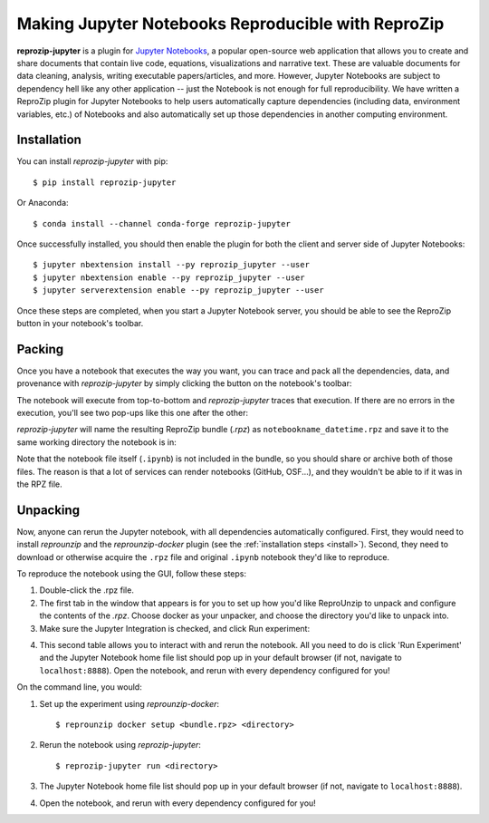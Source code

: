 ..  _reprozip-jupyter:

Making Jupyter Notebooks Reproducible with ReproZip
***************************************************

**reprozip-jupyter** is a plugin for `Jupyter Notebooks <https://jupyter.org>`__, a popular open-source web application that allows you to create and share documents that contain live code, equations, visualizations and narrative text. These are valuable documents for data cleaning, analysis, writing executable papers/articles, and more. However, Jupyter Notebooks are subject to dependency hell like any other application -- just the Notebook is not enough for full reproducibility. We have written a ReproZip plugin for Jupyter Notebooks to help users automatically capture dependencies (including data, environment variables, etc.) of Notebooks and also automatically set up those dependencies in another computing environment.

Installation
============
You can install *reprozip-jupyter* with pip::

	  $ pip install reprozip-jupyter

Or Anaconda::

		$ conda install --channel conda-forge reprozip-jupyter

Once successfully installed, you should then enable the plugin for both the client and server side of Jupyter Notebooks::

		$ jupyter nbextension install --py reprozip_jupyter --user
		$ jupyter nbextension enable --py reprozip_jupyter --user
		$ jupyter serverextension enable --py reprozip_jupyter --user

Once these steps are completed, when you start a Jupyter Notebook server, you should be able to see the ReproZip button in your notebook's toolbar.

Packing
=======

Once you have a notebook that executes the way you want, you can trace and pack all the dependencies, data, and provenance with *reprozip-jupyter* by simply clicking the button on the notebook's toolbar:

..  image:: figures/rzj-button.png

The notebook will execute from top-to-bottom and *reprozip-jupyter* traces that execution. If there are no errors in the execution, you'll see two pop-ups like this one after the other:

..  image:: figures/rzj-running.png

*reprozip-jupyter* will name the resulting ReproZip bundle (*.rpz*) as ``notebookname_datetime.rpz`` and save it to the same working directory the notebook is in:

..  image:: figures/rzj-pkg.png

Note that the notebook file itself (``.ipynb``) is not included in the bundle, so you should share or archive both of those files. The reason is that a lot of services can render notebooks (GitHub, OSF...), and they wouldn't be able to if it was in the RPZ file.

Unpacking
=========

Now, anyone can rerun the Jupyter notebook, with all dependencies automatically configured. First, they would need to install *reprounzip* and the *reprounzip-docker* plugin (see the :ref:`installation steps <install>`). Second, they need to download or otherwise acquire the ``.rpz`` file and original ``.ipynb`` notebook they'd like to reproduce.

To reproduce the notebook using the GUI, follow these steps:

1. Double-click the .rpz file.
2. The first tab in the window that appears is for you to set up how you'd like ReproUnzip to unpack and configure the contents of the *.rpz*. Choose docker as your unpacker, and choose the directory you'd like to unpack into.
3. Make sure the Jupyter Integration is checked, and click Run experiment:

..  image:: figures/rzj-setup.png

4. This second table allows you to interact with and rerun the notebook. All you need to do is click 'Run Experiment' and the Jupyter Notebook home file list should pop up in your default browser (if not, navigate to ``localhost:8888``). Open the notebook, and rerun with every dependency configured for you!

..  image:: figures/rzj-run.png

On the command line, you would:

1. Set up the experiment using *reprounzip-docker*::

		$ reprounzip docker setup <bundle.rpz> <directory>

2. Rerun the notebook using *reprozip-jupyter*::

		$ reprozip-jupyter run <directory>

3. The Jupyter Notebook home file list should pop up in your default browser (if not, navigate to ``localhost:8888``).
4. Open the notebook, and rerun with every dependency configured for you!

